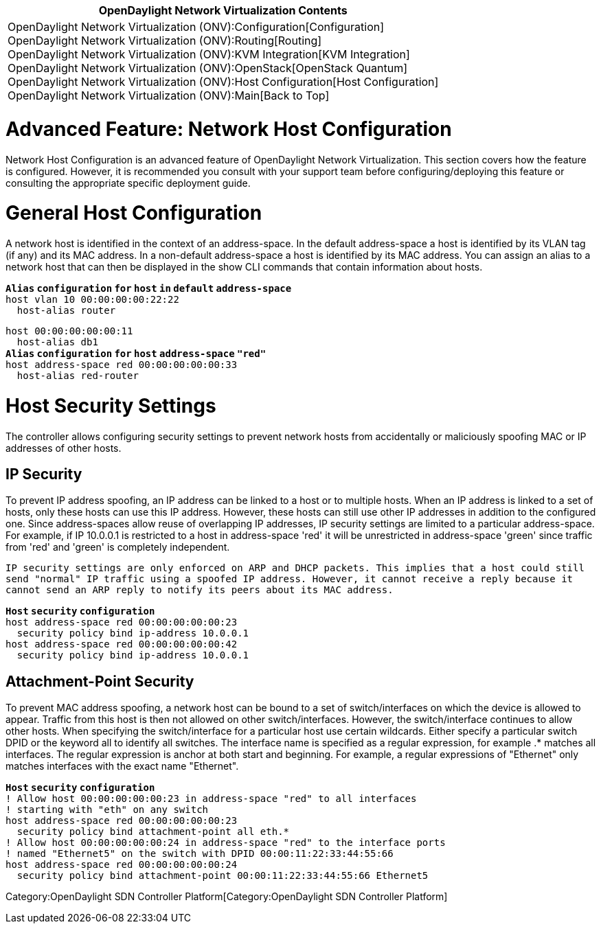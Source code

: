 [cols="^",]
|=======================================================================
|*OpenDaylight Network Virtualization Contents*

|OpenDaylight Network Virtualization (ONV):Configuration[Configuration] +
OpenDaylight Network Virtualization (ONV):Routing[Routing] +
OpenDaylight Network Virtualization (ONV):KVM Integration[KVM
Integration] +
OpenDaylight Network Virtualization (ONV):OpenStack[OpenStack Quantum] +
OpenDaylight Network Virtualization (ONV):Host Configuration[Host
Configuration] +
OpenDaylight Network Virtualization (ONV):Main[Back to Top]
|=======================================================================

[[advanced-feature-network-host-configuration]]
= Advanced Feature: Network Host Configuration

Network Host Configuration is an advanced feature of OpenDaylight
Network Virtualization. This section covers how the feature is
configured. However, it is recommended you consult with your support
team before configuring/deploying this feature or consulting the
appropriate specific deployment guide.

[[general-host-configuration]]
= General Host Configuration

A network host is identified in the context of an address-space. In the
default address-space a host is identified by its VLAN tag (if any) and
its MAC address. In a non-default address-space a host is identified by
its MAC address. You can assign an alias to a network host that can then
be displayed in the show CLI commands that contain information about
hosts.

*`Alias` `configuration` `for` `host` `in` `default` `address-space`* +
`host vlan 10 00:00:00:00:22:22` +
`  host-alias router`

`host 00:00:00:00:00:11` +
`  host-alias db1` +
*`Alias` `configuration` `for` `host` `address-space` `"red"`* +
`host address-space red 00:00:00:00:00:33` +
`  host-alias red-router`

[[host-security-settings]]
= Host Security Settings

The controller allows configuring security settings to prevent network
hosts from accidentally or maliciously spoofing MAC or IP addresses of
other hosts.

[[ip-security]]
== IP Security

To prevent IP address spoofing, an IP address can be linked to a host or
to multiple hosts. When an IP address is linked to a set of hosts, only
these hosts can use this IP address. However, these hosts can still use
other IP addresses in addition to the configured one. Since
address-spaces allow reuse of overlapping IP addresses, IP security
settings are limited to a particular address-space. For example, if IP
10.0.0.1 is restricted to a host in address-space 'red' it will be
unrestricted in address-space 'green' since traffic from 'red' and
'green' is completely independent.

`IP security settings are only enforced on ARP and DHCP packets. This implies that a host could still ` +
`send "normal" IP traffic using a spoofed IP address. However, it cannot receive a reply because it ` +
`cannot send an ARP reply to notify its peers about its MAC address.`

*`Host` `security` `configuration`* +
`host address-space red 00:00:00:00:00:23` +
`  security policy bind ip-address 10.0.0.1` +
`host address-space red 00:00:00:00:00:42` +
`  security policy bind ip-address 10.0.0.1`

[[attachment-point-security]]
== Attachment-Point Security

To prevent MAC address spoofing, a network host can be bound to a set of
switch/interfaces on which the device is allowed to appear. Traffic from
this host is then not allowed on other switch/interfaces. However, the
switch/interface continues to allow other hosts. When specifying the
switch/interface for a particular host use certain wildcards. Either
specify a particular switch DPID or the keyword all to identify all
switches. The interface name is specified as a regular expression, for
example .* matches all interfaces. The regular expression is anchor at
both start and beginning. For example, a regular expressions of
"Ethernet" only matches interfaces with the exact name "Ethernet".

*`Host` `security` `configuration`* +
`! Allow host 00:00:00:00:00:23 in address-space "red" to all interfaces` +
`! starting with "eth" on any switch` +
`host address-space red 00:00:00:00:00:23` +
`  security policy bind attachment-point all eth.*` +
`! Allow host 00:00:00:00:00:24 in address-space "red" to the interface ports` +
`! named "Ethernet5" on the switch with DPID 00:00:11:22:33:44:55:66 ` +
`host address-space red 00:00:00:00:00:24` +
`  security policy bind attachment-point 00:00:11:22:33:44:55:66 Ethernet5`

Category:OpenDaylight SDN Controller Platform[Category:OpenDaylight SDN
Controller Platform]
